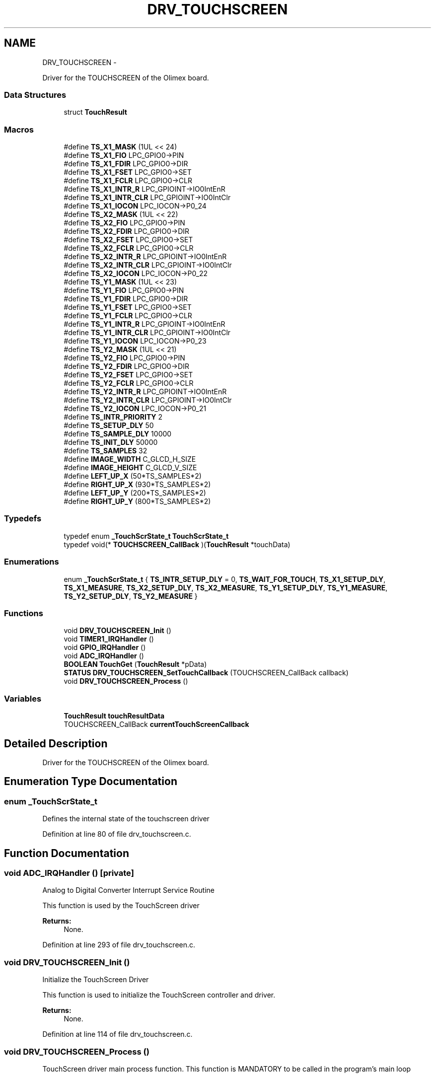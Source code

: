 .TH "DRV_TOUCHSCREEN" 3 "Mon Nov 12 2018" "Lab TD" \" -*- nroff -*-
.ad l
.nh
.SH NAME
DRV_TOUCHSCREEN \- 
.PP
Driver for the TOUCHSCREEN of the Olimex board\&.  

.SS "Data Structures"

.in +1c
.ti -1c
.RI "struct \fBTouchResult\fP"
.br
.in -1c
.SS "Macros"

.in +1c
.ti -1c
.RI "#define \fBTS_X1_MASK\fP   (1UL << 24)"
.br
.ti -1c
.RI "#define \fBTS_X1_FIO\fP   LPC_GPIO0->PIN"
.br
.ti -1c
.RI "#define \fBTS_X1_FDIR\fP   LPC_GPIO0->DIR"
.br
.ti -1c
.RI "#define \fBTS_X1_FSET\fP   LPC_GPIO0->SET"
.br
.ti -1c
.RI "#define \fBTS_X1_FCLR\fP   LPC_GPIO0->CLR"
.br
.ti -1c
.RI "#define \fBTS_X1_INTR_R\fP   LPC_GPIOINT->IO0IntEnR"
.br
.ti -1c
.RI "#define \fBTS_X1_INTR_CLR\fP   LPC_GPIOINT->IO0IntClr"
.br
.ti -1c
.RI "#define \fBTS_X1_IOCON\fP   LPC_IOCON->P0_24"
.br
.ti -1c
.RI "#define \fBTS_X2_MASK\fP   (1UL << 22)"
.br
.ti -1c
.RI "#define \fBTS_X2_FIO\fP   LPC_GPIO0->PIN"
.br
.ti -1c
.RI "#define \fBTS_X2_FDIR\fP   LPC_GPIO0->DIR"
.br
.ti -1c
.RI "#define \fBTS_X2_FSET\fP   LPC_GPIO0->SET"
.br
.ti -1c
.RI "#define \fBTS_X2_FCLR\fP   LPC_GPIO0->CLR"
.br
.ti -1c
.RI "#define \fBTS_X2_INTR_R\fP   LPC_GPIOINT->IO0IntEnR"
.br
.ti -1c
.RI "#define \fBTS_X2_INTR_CLR\fP   LPC_GPIOINT->IO0IntClr"
.br
.ti -1c
.RI "#define \fBTS_X2_IOCON\fP   LPC_IOCON->P0_22"
.br
.ti -1c
.RI "#define \fBTS_Y1_MASK\fP   (1UL << 23)"
.br
.ti -1c
.RI "#define \fBTS_Y1_FIO\fP   LPC_GPIO0->PIN"
.br
.ti -1c
.RI "#define \fBTS_Y1_FDIR\fP   LPC_GPIO0->DIR"
.br
.ti -1c
.RI "#define \fBTS_Y1_FSET\fP   LPC_GPIO0->SET"
.br
.ti -1c
.RI "#define \fBTS_Y1_FCLR\fP   LPC_GPIO0->CLR"
.br
.ti -1c
.RI "#define \fBTS_Y1_INTR_R\fP   LPC_GPIOINT->IO0IntEnR"
.br
.ti -1c
.RI "#define \fBTS_Y1_INTR_CLR\fP   LPC_GPIOINT->IO0IntClr"
.br
.ti -1c
.RI "#define \fBTS_Y1_IOCON\fP   LPC_IOCON->P0_23"
.br
.ti -1c
.RI "#define \fBTS_Y2_MASK\fP   (1UL << 21)"
.br
.ti -1c
.RI "#define \fBTS_Y2_FIO\fP   LPC_GPIO0->PIN"
.br
.ti -1c
.RI "#define \fBTS_Y2_FDIR\fP   LPC_GPIO0->DIR"
.br
.ti -1c
.RI "#define \fBTS_Y2_FSET\fP   LPC_GPIO0->SET"
.br
.ti -1c
.RI "#define \fBTS_Y2_FCLR\fP   LPC_GPIO0->CLR"
.br
.ti -1c
.RI "#define \fBTS_Y2_INTR_R\fP   LPC_GPIOINT->IO0IntEnR"
.br
.ti -1c
.RI "#define \fBTS_Y2_INTR_CLR\fP   LPC_GPIOINT->IO0IntClr"
.br
.ti -1c
.RI "#define \fBTS_Y2_IOCON\fP   LPC_IOCON->P0_21"
.br
.ti -1c
.RI "#define \fBTS_INTR_PRIORITY\fP   2"
.br
.ti -1c
.RI "#define \fBTS_SETUP_DLY\fP   50"
.br
.ti -1c
.RI "#define \fBTS_SAMPLE_DLY\fP   10000"
.br
.ti -1c
.RI "#define \fBTS_INIT_DLY\fP   50000"
.br
.ti -1c
.RI "#define \fBTS_SAMPLES\fP   32"
.br
.ti -1c
.RI "#define \fBIMAGE_WIDTH\fP   C_GLCD_H_SIZE"
.br
.ti -1c
.RI "#define \fBIMAGE_HEIGHT\fP   C_GLCD_V_SIZE"
.br
.ti -1c
.RI "#define \fBLEFT_UP_X\fP   (50*TS_SAMPLES*2)"
.br
.ti -1c
.RI "#define \fBRIGHT_UP_X\fP   (930*TS_SAMPLES*2)"
.br
.ti -1c
.RI "#define \fBLEFT_UP_Y\fP   (200*TS_SAMPLES*2)"
.br
.ti -1c
.RI "#define \fBRIGHT_UP_Y\fP   (800*TS_SAMPLES*2)"
.br
.in -1c
.SS "Typedefs"

.in +1c
.ti -1c
.RI "typedef enum \fB_TouchScrState_t\fP \fBTouchScrState_t\fP"
.br
.ti -1c
.RI "typedef void(* \fBTOUCHSCREEN_CallBack\fP )(\fBTouchResult\fP *touchData)"
.br
.in -1c
.SS "Enumerations"

.in +1c
.ti -1c
.RI "enum \fB_TouchScrState_t\fP { \fBTS_INTR_SETUP_DLY\fP = 0, \fBTS_WAIT_FOR_TOUCH\fP, \fBTS_X1_SETUP_DLY\fP, \fBTS_X1_MEASURE\fP, \fBTS_X2_SETUP_DLY\fP, \fBTS_X2_MEASURE\fP, \fBTS_Y1_SETUP_DLY\fP, \fBTS_Y1_MEASURE\fP, \fBTS_Y2_SETUP_DLY\fP, \fBTS_Y2_MEASURE\fP }"
.br
.in -1c
.SS "Functions"

.in +1c
.ti -1c
.RI "void \fBDRV_TOUCHSCREEN_Init\fP ()"
.br
.ti -1c
.RI "void \fBTIMER1_IRQHandler\fP ()"
.br
.ti -1c
.RI "void \fBGPIO_IRQHandler\fP ()"
.br
.ti -1c
.RI "void \fBADC_IRQHandler\fP ()"
.br
.ti -1c
.RI "\fBBOOLEAN\fP \fBTouchGet\fP (\fBTouchResult\fP *pData)"
.br
.ti -1c
.RI "\fBSTATUS\fP \fBDRV_TOUCHSCREEN_SetTouchCallback\fP (TOUCHSCREEN_CallBack callback)"
.br
.ti -1c
.RI "void \fBDRV_TOUCHSCREEN_Process\fP ()"
.br
.in -1c
.SS "Variables"

.in +1c
.ti -1c
.RI "\fBTouchResult\fP \fBtouchResultData\fP"
.br
.ti -1c
.RI "TOUCHSCREEN_CallBack \fBcurrentTouchScreenCallback\fP"
.br
.in -1c
.SH "Detailed Description"
.PP 
Driver for the TOUCHSCREEN of the Olimex board\&. 


.SH "Enumeration Type Documentation"
.PP 
.SS "enum \fB_TouchScrState_t\fP"
Defines the internal state of the touchscreen driver 
.PP
Definition at line 80 of file drv_touchscreen\&.c\&.
.SH "Function Documentation"
.PP 
.SS "void ADC_IRQHandler ()\fC [private]\fP"
Analog to Digital Converter Interrupt Service Routine
.PP
This function is used by the TouchScreen driver 
.PP
\fBReturns:\fP
.RS 4
None\&. 
.RE
.PP

.PP
Definition at line 293 of file drv_touchscreen\&.c\&.
.SS "void DRV_TOUCHSCREEN_Init ()"
Initialize the TouchScreen Driver
.PP
This function is used to initialize the TouchScreen controller and driver\&. 
.PP
\fBReturns:\fP
.RS 4
None\&. 
.RE
.PP

.PP
Definition at line 114 of file drv_touchscreen\&.c\&.
.SS "void DRV_TOUCHSCREEN_Process ()"
TouchScreen driver main process function\&. This function is MANDATORY to be called in the program's main loop
.PP
\fBReturns:\fP
.RS 4
None\&. 
.RE
.PP

.PP
Definition at line 481 of file drv_touchscreen\&.c\&.
.SS "\fBSTATUS\fP DRV_TOUCHSCREEN_SetTouchCallback (TOUCHSCREEN_CallBackcallback)"
Set the touch event callback
.PP
This callback signals when a touchscreen event is generated 
.PP
\fBParameters:\fP
.RS 4
\fIcallback\fP The user touch callback 
.RE
.PP
\fBReturns:\fP
.RS 4
The result of the operation\&. See \fBSTATUS\fP 
.RE
.PP

.PP
Definition at line 470 of file drv_touchscreen\&.c\&.
.SS "void GPIO_IRQHandler ()\fC [private]\fP"
GPIO Interrupt Service Routine
.PP
This function is used by the TouchScreen driver 
.PP
\fBReturns:\fP
.RS 4
None\&. 
.RE
.PP

.PP
Definition at line 255 of file drv_touchscreen\&.c\&.
.SS "void TIMER1_IRQHandler ()\fC [private]\fP"
Timer1 Interrupt Service Routine
.PP
This function is used by the TouchScreen driver 
.PP
\fBReturns:\fP
.RS 4
None\&. 
.RE
.PP

.PP
Definition at line 182 of file drv_touchscreen\&.c\&.
.SS "\fBBOOLEAN\fP TouchGet (\fBTouchResult\fP *pData)"
Detects if a touch accurs and offers the touch coordinates 
.PP
\fBParameters:\fP
.RS 4
\fIpData\fP Pointer to the \fBTouchResult\fP structure where the function stores the touch coordinates 
.RE
.PP
\fBReturns:\fP
.RS 4
\fBFALSE\fP if no touch occured, \fBTRUE\fP if touch occured 
.RE
.PP

.PP
Definition at line 421 of file drv_touchscreen\&.c\&.
.SH "Author"
.PP 
Generated automatically by Doxygen for Lab TD from the source code\&.
